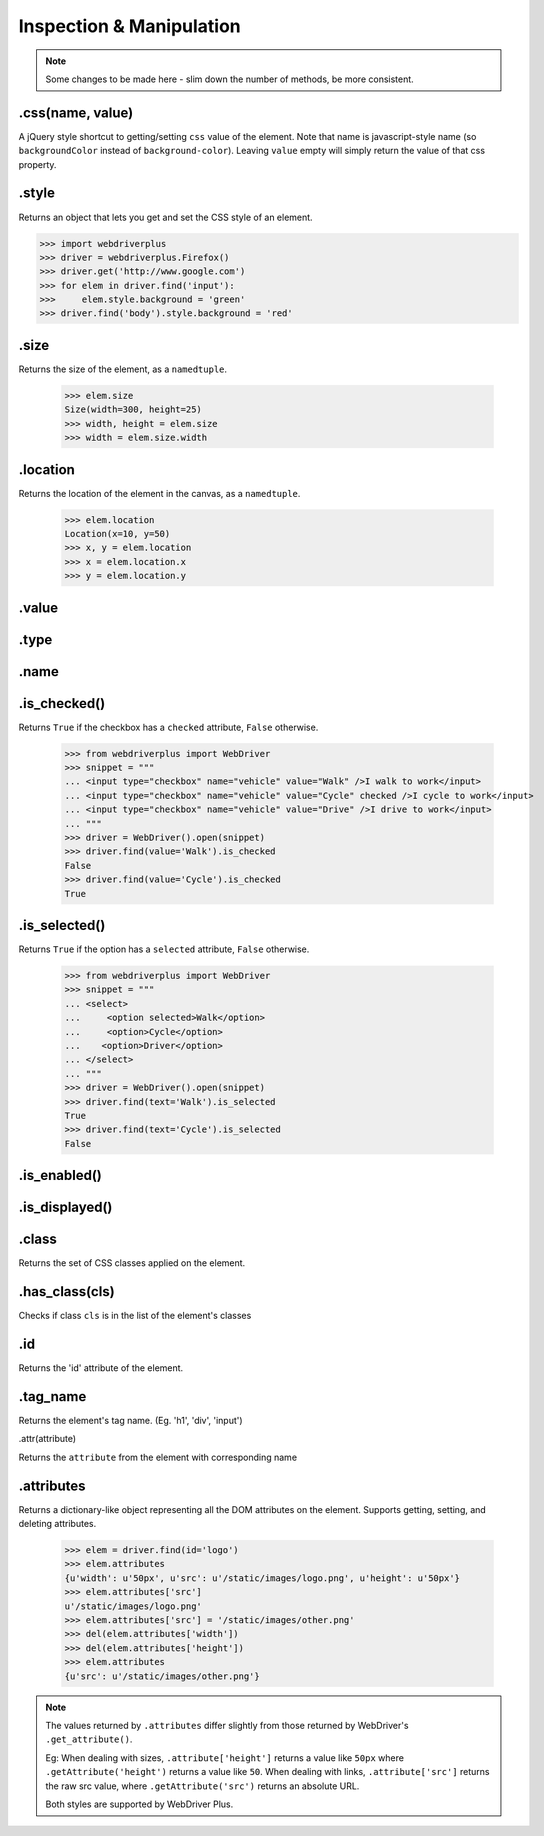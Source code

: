 .. _inspection:

Inspection & Manipulation
=========================

.. note::

    Some changes to be made here - slim down the number of methods,
    be more consistent.

.css(name, value)
------

A jQuery style shortcut to getting/setting ``css`` value of the element. Note
that name is javascript-style name (so ``backgroundColor`` instead of ``background-color``).
Leaving ``value`` empty will simply return the value of that css property.

.style
------

Returns an object that lets you get and set the CSS style of an element.

.. code-block:: python

    >>> import webdriverplus
    >>> driver = webdriverplus.Firefox()
    >>> driver.get('http://www.google.com')
    >>> for elem in driver.find('input'):
    >>>     elem.style.background = 'green'
    >>> driver.find('body').style.background = 'red'

.size
-----

Returns the size of the element, as a ``namedtuple``.

    >>> elem.size
    Size(width=300, height=25)
    >>> width, height = elem.size
    >>> width = elem.size.width

.location
---------

Returns the location of the element in the canvas, as a ``namedtuple``.

    >>> elem.location
    Location(x=10, y=50)
    >>> x, y = elem.location
    >>> x = elem.location.x
    >>> y = elem.location.y

.value
------

.type
-----

.name
-----

.is_checked()
-----------

Returns ``True`` if the checkbox has a ``checked`` attribute, ``False`` otherwise.

    >>> from webdriverplus import WebDriver
    >>> snippet = """
    ... <input type="checkbox" name="vehicle" value="Walk" />I walk to work</input>
    ... <input type="checkbox" name="vehicle" value="Cycle" checked />I cycle to work</input>
    ... <input type="checkbox" name="vehicle" value="Drive" />I drive to work</input>
    ... """
    >>> driver = WebDriver().open(snippet)
    >>> driver.find(value='Walk').is_checked
    False
    >>> driver.find(value='Cycle').is_checked
    True

.is_selected()
------------

Returns ``True`` if the option has a ``selected`` attribute, ``False`` otherwise.

    >>> from webdriverplus import WebDriver
    >>> snippet = """
    ... <select>
    ...     <option selected>Walk</option>
    ...     <option>Cycle</option>
    ...    <option>Driver</option>
    ... </select>
    ... """
    >>> driver = WebDriver().open(snippet)
    >>> driver.find(text='Walk').is_selected
    True
    >>> driver.find(text='Cycle').is_selected
    False

.is_enabled()
-----------

.is_displayed()
-------------

.class
------

Returns the set of CSS classes applied on the element.

.has_class(cls)
------

Checks if class ``cls`` is in the list of the element's classes

.id
---

Returns the 'id' attribute of the element.

.tag_name
---------

Returns the element's tag name.  (Eg. 'h1', 'div', 'input')

.attr(attribute)

Returns the ``attribute`` from the element with corresponding name

.attributes
-----------

Returns a dictionary-like object representing all the DOM attributes on the
element.  Supports getting, setting, and deleting attributes.

    >>> elem = driver.find(id='logo')
    >>> elem.attributes
    {u'width': u'50px', u'src': u'/static/images/logo.png', u'height': u'50px'}
    >>> elem.attributes['src']
    u'/static/images/logo.png'
    >>> elem.attributes['src'] = '/static/images/other.png'
    >>> del(elem.attributes['width'])
    >>> del(elem.attributes['height'])
    >>> elem.attributes
    {u'src': u'/static/images/other.png'}

.. note::

    The values returned by ``.attributes`` differ slightly from those
    returned by WebDriver's ``.get_attribute()``.

    Eg: When dealing with sizes, ``.attribute['height']`` returns a value like
    ``50px`` where ``.getAttribute('height')`` returns a value like ``50``.
    When dealing with links, ``.attribute['src']`` returns the raw src value,
    where ``.getAttribute('src')`` returns an absolute URL.

    Both styles are supported by WebDriver Plus.

